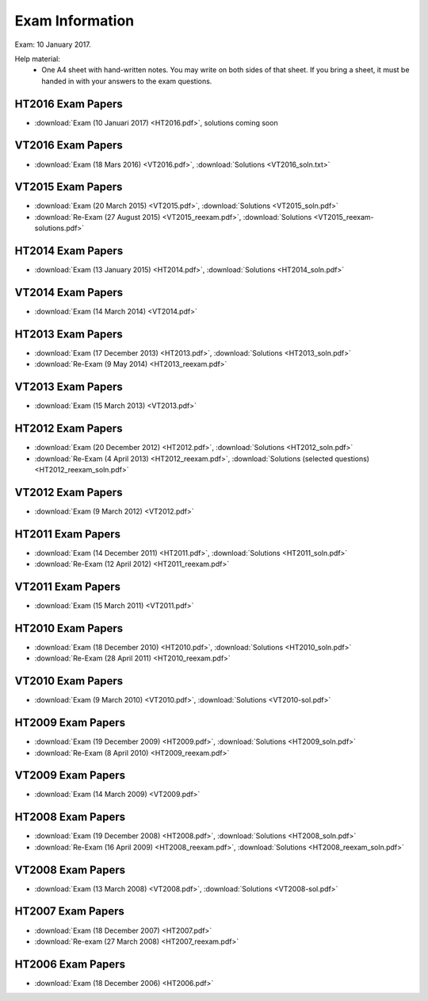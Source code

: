 Exam Information
================

Exam: 10 January 2017.

Help material:
  - One A4 sheet with hand-written notes.
    You may write on both sides of that sheet.
    If you bring a sheet, it must be handed in with your answers to the
    exam questions.

HT2016 Exam Papers
------------------

- :download:`Exam (10 Januari 2017) <HT2016.pdf>`, solutions coming soon

VT2016 Exam Papers
------------------

- :download:`Exam (18 Mars 2016) <VT2016.pdf>`,
  :download:`Solutions <VT2016_soln.txt>`

VT2015 Exam Papers
------------------

-  :download:`Exam (20 March 2015) <VT2015.pdf>`,
   :download:`Solutions <VT2015_soln.pdf>`
-  :download:`Re-Exam (27 August 2015) <VT2015_reexam.pdf>`,
   :download:`Solutions <VT2015_reexam-solutions.pdf>`
   
HT2014 Exam Papers
------------------

-  :download:`Exam (13 January 2015) <HT2014.pdf>`,
   :download:`Solutions <HT2014_soln.pdf>`

VT2014 Exam Papers
------------------

-  :download:`Exam (14 March 2014) <VT2014.pdf>`

HT2013 Exam Papers
------------------

-  :download:`Exam (17 December 2013) <HT2013.pdf>`,
   :download:`Solutions <HT2013_soln.pdf>`
-  :download:`Re-Exam (9 May 2014) <HT2013_reexam.pdf>`

VT2013 Exam Papers
------------------

-  :download:`Exam (15 March 2013) <VT2013.pdf>`

HT2012 Exam Papers
------------------

-  :download:`Exam (20 December 2012) <HT2012.pdf>`,
   :download:`Solutions <HT2012_soln.pdf>`
-  :download:`Re-Exam (4 April 2013) <HT2012_reexam.pdf>`,
   :download:`Solutions (selected questions) <HT2012_reexam_soln.pdf>`

VT2012 Exam Papers
------------------

-  :download:`Exam (9 March 2012) <VT2012.pdf>`

HT2011 Exam Papers
------------------

-  :download:`Exam (14 December 2011) <HT2011.pdf>`,
   :download:`Solutions <HT2011_soln.pdf>`
-  :download:`Re-Exam (12 April 2012) <HT2011_reexam.pdf>`

VT2011 Exam Papers
------------------

-  :download:`Exam (15 March 2011) <VT2011.pdf>`

HT2010 Exam Papers
------------------

-  :download:`Exam (18 December 2010) <HT2010.pdf>`,
   :download:`Solutions <HT2010_soln.pdf>`
-  :download:`Re-Exam (28 April 2011) <HT2010_reexam.pdf>`

VT2010 Exam Papers
------------------

-  :download:`Exam (9 March 2010) <VT2010.pdf>`,
   :download:`Solutions <VT2010-sol.pdf>`

HT2009 Exam Papers
------------------

-  :download:`Exam (19 December 2009) <HT2009.pdf>`,
   :download:`Solutions <HT2009_soln.pdf>`
-  :download:`Re-Exam (8 April 2010) <HT2009_reexam.pdf>`

VT2009 Exam Papers
------------------

-  :download:`Exam (14 March 2009) <VT2009.pdf>`

HT2008 Exam Papers
------------------

-  :download:`Exam (19 December 2008) <HT2008.pdf>`,
   :download:`Solutions <HT2008_soln.pdf>`
-  :download:`Re-Exam (16 April 2009) <HT2008_reexam.pdf>`,
   :download:`Solutions <HT2008_reexam_soln.pdf>`

VT2008 Exam Papers
------------------

-  :download:`Exam (13 March 2008) <VT2008.pdf>`,
   :download:`Solutions <VT2008-sol.pdf>`

HT2007 Exam Papers
------------------

-  :download:`Exam (18 December 2007) <HT2007.pdf>`
-  :download:`Re-exam (27 March 2008) <HT2007_reexam.pdf>`

HT2006 Exam Papers
------------------

-  :download:`Exam (18 December 2006) <HT2006.pdf>`
